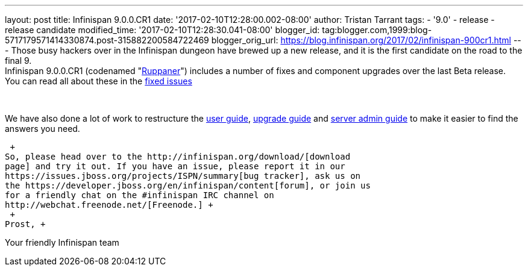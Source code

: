 ---
layout: post
title: Infinispan 9.0.0.CR1
date: '2017-02-10T12:28:00.002-08:00'
author: Tristan Tarrant
tags:
- '9.0'
- release
- release candidate
modified_time: '2017-02-10T12:28:30.041-08:00'
blogger_id: tag:blogger.com,1999:blog-5717179571414330874.post-315882200584722469
blogger_orig_url: https://blog.infinispan.org/2017/02/infinispan-900cr1.html
---
Those busy hackers over in the Infinispan dungeon have brewed up a new
release, and it is the first candidate on the road to the final 9. +
Infinispan 9.0.0.CR1 (codenamed
"https://www.ruppaner-bodensee.de/die-brauerei/[Ruppaner]") includes a
number of fixes and component upgrades over the last Beta release. You
can read all about these in the
https://issues.jboss.org/secure/ReleaseNote.jspa?projectId=12310799&version=12330027[fixed
issues]

 

We have also done a lot of work to restructure the
http://infinispan.org/docs/dev/user_guide/user_guide.html[user guide],
http://infinispan.org/docs/dev/upgrading/upgrading.html[upgrade guide]
and http://infinispan.org/docs/dev/server_guide/server_guide.html[server
admin guide] to make it easier to find the answers you need. +

 +
So, please head over to the http://infinispan.org/download/[download
page] and try it out. If you have an issue, please report it in our
https://issues.jboss.org/projects/ISPN/summary[bug tracker], ask us on
the https://developer.jboss.org/en/infinispan/content[forum], or join us
for a friendly chat on the #infinispan IRC channel on
http://webchat.freenode.net/[Freenode.] +
 +
Prost, +

Your friendly Infinispan team
